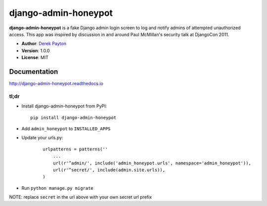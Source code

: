 =====================
django-admin-honeypot
=====================

.. image:: https://travis-ci.org/dmpayton/django-admin-honeypot.svg?branch=develop
   :target: https://travis-ci.org/dmpayton/django-admin-honeypot
   :alt: Travis-CI

.. image:: https://coveralls.io/repos/dmpayton/django-admin-honeypot/badge.svg?branch=develop
   :target: https://coveralls.io/r/dmpayton/django-admin-honeypot
   :alt: Coverage

.. image:: https://codeclimate.com/github/dmpayton/django-admin-honeypot/badges/gpa.svg?branch=develop
   :target: https://codeclimate.com/github/dmpayton/django-admin-honeypot
   :alt: Code Climate


**django-admin-honeypot** is a fake Django admin login screen to log and notify
admins of attempted unauthorized access. This app was inspired by discussion
in and around Paul McMillan's security talk at DjangoCon 2011.

* **Author**: `Derek Payton <http://dmpayton.com/>`_
* **Version**: 1.0.0
* **License**: MIT

Documentation
=============

http://django-admin-honeypot.readthedocs.io

tl;dr
-----

* Install django-admin-honeypot from PyPI::

        pip install django-admin-honeypot

* Add ``admin_honeypot`` to ``INSTALLED_APPS``
* Update your urls.py:

    ::

        urlpatterns = patterns(''
            ...
            url(r'^admin/', include('admin_honeypot.urls', namespace='admin_honeypot')),
            url(r'^secret/', include(admin.site.urls)),
        )

* Run ``python manage.py migrate``

NOTE: replace ``secret`` in the url above with your own secret url prefix

